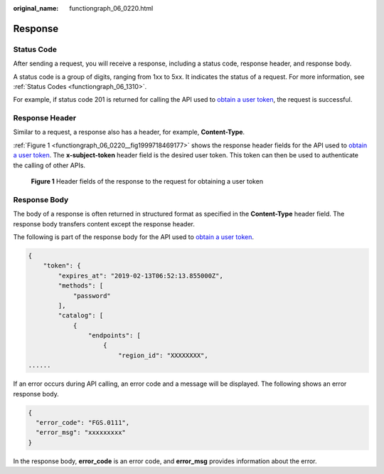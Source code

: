 :original_name: functiongraph_06_0220.html

.. _functiongraph_06_0220:

Response
========

Status Code
-----------

After sending a request, you will receive a response, including a status code, response header, and response body.

A status code is a group of digits, ranging from 1xx to 5xx. It indicates the status of a request. For more information, see :ref:`Status Codes <functiongraph_06_1310>`.

For example, if status code 201 is returned for calling the API used to `obtain a user token <https://docs.otc.t-systems.com/identity-access-management/api-ref/apis/token_management/obtaining_a_user_token.html>`__, the request is successful.

Response Header
---------------

Similar to a request, a response also has a header, for example, **Content-Type**.

:ref:`Figure 1 <functiongraph_06_0220__fig1999718469177>` shows the response header fields for the API used to `obtain a user token <https://docs.otc.t-systems.com/identity-access-management/api-ref/apis/token_management/obtaining_a_user_token.html>`__. The **x-subject-token** header field is the desired user token. This token can then be used to authenticate the calling of other APIs.

.. _functiongraph_06_0220__fig1999718469177:

.. figure:: /_static/images/en-us_image_0000001433216038.gif
   :alt: **Figure 1** Header fields of the response to the request for obtaining a user token

   **Figure 1** Header fields of the response to the request for obtaining a user token

Response Body
-------------

The body of a response is often returned in structured format as specified in the **Content-Type** header field. The response body transfers content except the response header.

The following is part of the response body for the API used to `obtain a user token <https://docs.otc.t-systems.com/identity-access-management/api-ref/apis/token_management/obtaining_a_user_token.html>`__.

.. code-block:: text

   {
       "token": {
           "expires_at": "2019-02-13T06:52:13.855000Z",
           "methods": [
               "password"
           ],
           "catalog": [
               {
                   "endpoints": [
                       {
                           "region_id": "XXXXXXXX",
   ......

If an error occurs during API calling, an error code and a message will be displayed. The following shows an error response body.

.. code-block:: text

   {
     "error_code": "FGS.0111",
     "error_msg": "xxxxxxxxx"
   }

In the response body, **error_code** is an error code, and **error_msg** provides information about the error.
